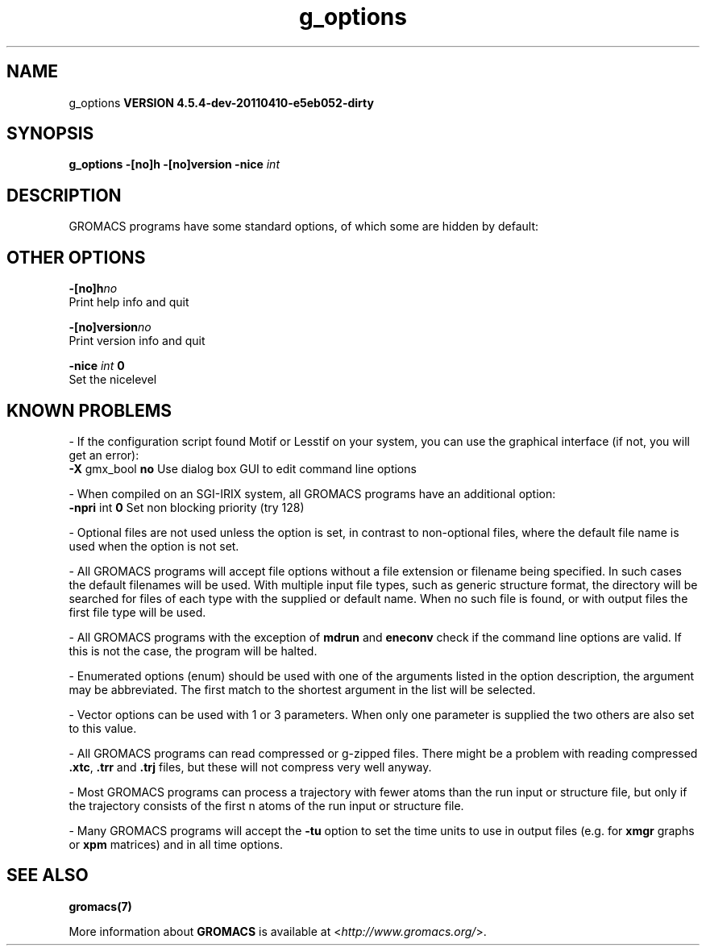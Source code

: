 .TH g_options 1 "Sun 10 Apr 2011" "" "GROMACS suite, VERSION 4.5.4-dev-20110410-e5eb052-dirty"
.SH NAME
g_options
.B VERSION 4.5.4-dev-20110410-e5eb052-dirty
.SH SYNOPSIS
\f3g_options\fP
.BI "\-[no]h" ""
.BI "\-[no]version" ""
.BI "\-nice" " int "
.SH DESCRIPTION
\&GROMACS programs have some standard options,
\&of which some are hidden by default:
.SH OTHER OPTIONS
.BI "\-[no]h"  "no    "
 Print help info and quit

.BI "\-[no]version"  "no    "
 Print version info and quit

.BI "\-nice"  " int" " 0" 
 Set the nicelevel

.SH KNOWN PROBLEMS
\- If the configuration script found Motif or Lesstif on your system, you can use the graphical interface (if not, you will get an error):
\fB \-X\fR gmx_bool \fB no\fR Use dialog box GUI to edit command line options

\- When compiled on an SGI\-IRIX system, all GROMACS programs have an additional option:
\fB \-npri\fR int \fB 0\fR Set non blocking priority (try 128)

\- Optional files are not used unless the option is set, in contrast to non\-optional files, where the default file name is used when the option is not set.

\- All GROMACS programs will accept file options without a file extension or filename being specified. In such cases the default filenames will be used. With multiple input file types, such as generic structure format, the directory will be searched for files of each type with the supplied or default name. When no such file is found, or with output files the first file type will be used.

\- All GROMACS programs with the exception of \fB mdrun\fR and \fB eneconv\fR check if the command line options are valid.  If this is not the case, the program will be halted.

\- Enumerated options (enum) should be used with one of the arguments listed in the option description, the argument may be abbreviated. The first match to the shortest argument in the list will be selected.

\- Vector options can be used with 1 or 3 parameters. When only one parameter is supplied the two others are also set to this value.

\- All GROMACS programs can read compressed or g\-zipped files. There might be a problem with reading compressed \fB .xtc\fR, \fB .trr\fR and \fB .trj\fR files, but these will not compress very well anyway.

\- Most GROMACS programs can process a trajectory with fewer atoms than the run input or structure file, but only if the trajectory consists of the first n atoms of the run input or structure file.

\- Many GROMACS programs will accept the \fB \-tu\fR option to set the time units to use in output files (e.g. for \fB xmgr\fR graphs or \fB xpm\fR matrices) and in all time options.

.SH SEE ALSO
.BR gromacs(7)

More information about \fBGROMACS\fR is available at <\fIhttp://www.gromacs.org/\fR>.
